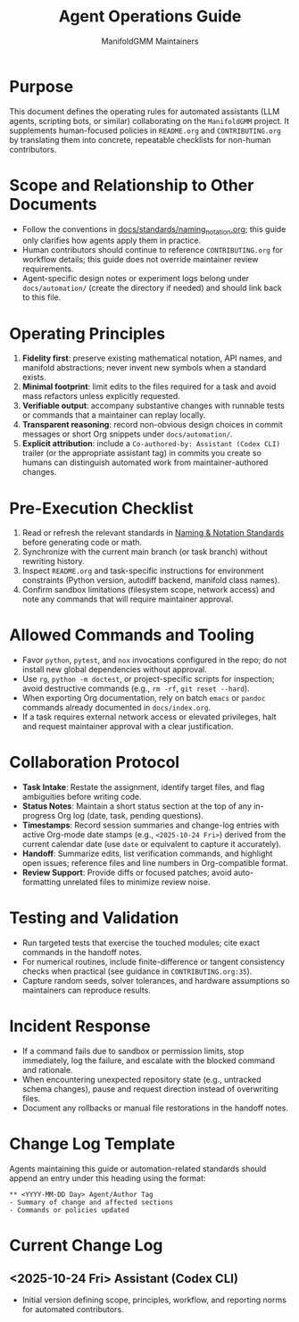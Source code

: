 #+TITLE: Agent Operations Guide
#+AUTHOR: ManifoldGMM Maintainers
#+OPTIONS: toc:nil num:nil

* Purpose
This document defines the operating rules for automated assistants (LLM
agents, scripting bots, or similar) collaborating on the =ManifoldGMM=
project.  It supplements human-focused policies in =README.org= and
=CONTRIBUTING.org= by translating them into concrete, repeatable
checklists for non-human contributors.

* Scope and Relationship to Other Documents
- Follow the conventions in [[file:docs/standards/naming_notation.org][docs/standards/naming_notation.org]];
  this guide only clarifies how agents apply them in practice.
- Human contributors should continue to reference =CONTRIBUTING.org=
  for workflow details; this guide does not override maintainer review
  requirements.
- Agent-specific design notes or experiment logs belong under
  =docs/automation/= (create the directory if needed) and should link
  back to this file.

* Operating Principles
1. **Fidelity first**: preserve existing mathematical notation, API names,
   and manifold abstractions; never invent new symbols when a standard
   exists.
2. **Minimal footprint**: limit edits to the files required for a task and
   avoid mass refactors unless explicitly requested.
3. **Verifiable output**: accompany substantive changes with runnable tests
   or commands that a maintainer can replay locally.
4. **Transparent reasoning**: record non-obvious design choices in commit
   messages or short Org snippets under =docs/automation/=.
5. **Explicit attribution**: include a =Co-authored-by: Assistant (Codex CLI)=
   trailer (or the appropriate assistant tag) in commits you create so humans
   can distinguish automated work from maintainer-authored changes.

* Pre-Execution Checklist
1. Read or refresh the relevant standards in
   [[file:docs/standards/naming_notation.org][Naming & Notation Standards]] before generating code or math.
2. Synchronize with the current main branch (or task branch) without
   rewriting history.
3. Inspect =README.org= and task-specific instructions for environment
   constraints (Python version, autodiff backend, manifold class names).
4. Confirm sandbox limitations (filesystem scope, network access) and note
   any commands that will require maintainer approval.

* Allowed Commands and Tooling
- Favor =python=, =pytest=, and =nox= invocations configured in the repo;
  do not install new global dependencies without approval.
- Use =rg=, =python -m doctest=, or project-specific scripts for inspection;
  avoid destructive commands (e.g., =rm -rf=, =git reset --hard=).
- When exporting Org documentation, rely on batch =emacs= or =pandoc=
  commands already documented in =docs/index.org=.
- If a task requires external network access or elevated privileges, halt
  and request maintainer approval with a clear justification.

* Collaboration Protocol
- **Task Intake**: Restate the assignment, identify target files, and flag
  ambiguities before writing code.
- **Status Notes**: Maintain a short status section at the top of any
  in-progress Org log (date, task, pending questions).
- **Timestamps**: Record session summaries and change-log entries with active
  Org-mode date stamps (e.g., =<2025-10-24 Fri>=) derived from the current
  calendar date (use =date= or equivalent to capture it accurately).
- **Handoff**: Summarize edits, list verification commands, and highlight
  open issues; reference files and line numbers in Org-compatible format.
- **Review Support**: Provide diffs or focused patches; avoid auto-formatting
  unrelated files to minimize review noise.

* Testing and Validation
- Run targeted tests that exercise the touched modules; cite exact commands
  in the handoff notes.
- For numerical routines, include finite-difference or tangent consistency
  checks when practical (see guidance in =CONTRIBUTING.org:35=).
- Capture random seeds, solver tolerances, and hardware assumptions so
  maintainers can reproduce results.

* Incident Response
- If a command fails due to sandbox or permission limits, stop immediately,
  log the failure, and escalate with the blocked command and rationale.
- When encountering unexpected repository state (e.g., untracked schema
  changes), pause and request direction instead of overwriting files.
- Document any rollbacks or manual file restorations in the handoff notes.

* Change Log Template
Agents maintaining this guide or automation-related standards should append
an entry under this heading using the format:

#+begin_example
** <YYYY-MM-DD Day> Agent/Author Tag
- Summary of change and affected sections
- Commands or policies updated
#+end_example

* Current Change Log
** <2025-10-24 Fri> Assistant (Codex CLI)
- Initial version defining scope, principles, workflow, and reporting norms
  for automated contributors.
